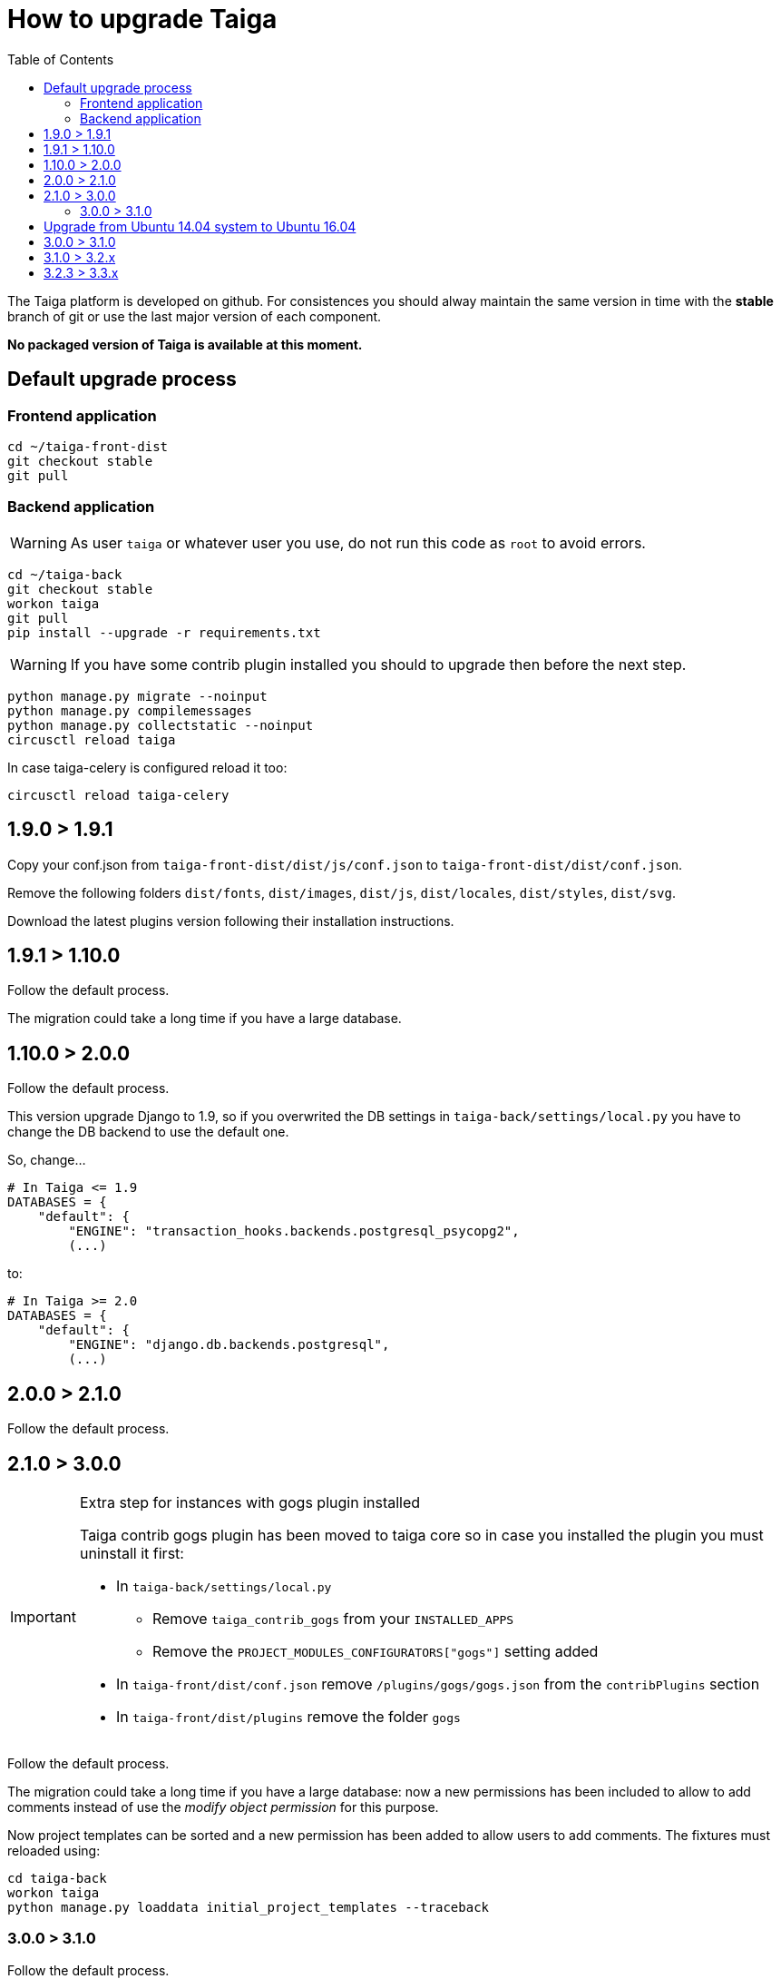 How to upgrade Taiga
====================
:toc: left

The Taiga platform is developed on github. For consistences you should alway maintain the same version
in time with the *stable* branch of git or use the last major version of each component.

**No packaged version of Taiga is available at this moment.**

Default upgrade process
-----------------------

Frontend application
~~~~~~~~~~~~~~~~~~~~

[source,bash]
----
cd ~/taiga-front-dist
git checkout stable
git pull
----

Backend application
~~~~~~~~~~~~~~~~~~~

[WARNING]
====
As user `taiga` or whatever user you use, do not run this code as `root` to avoid errors.
====

[source,bash]
----
cd ~/taiga-back
git checkout stable
workon taiga
git pull
pip install --upgrade -r requirements.txt
----

[WARNING]
====
If you have some contrib plugin installed you should to upgrade then before the next step.
====

[source,bash]
----
python manage.py migrate --noinput
python manage.py compilemessages
python manage.py collectstatic --noinput
circusctl reload taiga
----

In case taiga-celery is configured reload it too:

[source,bash]
----
circusctl reload taiga-celery
----

1.9.0 > 1.9.1
-------------

Copy your conf.json from `taiga-front-dist/dist/js/conf.json` to `taiga-front-dist/dist/conf.json`.

Remove the following folders `dist/fonts`, `dist/images`, `dist/js`, `dist/locales`, `dist/styles`, `dist/svg`.

Download the latest plugins version following their installation instructions.


1.9.1 > 1.10.0
--------------

Follow the default process.

The migration could take a long time if you have a large database.


1.10.0 > 2.0.0
--------------

Follow the default process.

This version upgrade Django to 1.9, so if you overwrited the DB settings in `taiga-back/settings/local.py` you have to change the DB backend to use the default one.

So, change...

[source,python]
----
# In Taiga <= 1.9
DATABASES = {
    "default": {
        "ENGINE": "transaction_hooks.backends.postgresql_psycopg2",
        (...)
----

to:

[source,python]
----
# In Taiga >= 2.0
DATABASES = {
    "default": {
        "ENGINE": "django.db.backends.postgresql",
        (...)
----


2.0.0 > 2.1.0
--------------

Follow the default process.

2.1.0 > 3.0.0
-------------

[IMPORTANT]
.Extra step for instances with gogs plugin installed
====

Taiga contrib gogs plugin has been moved to taiga core so in case you installed the plugin you must uninstall it first:

- In `taiga-back/settings/local.py`
    * Remove `taiga_contrib_gogs` from your `INSTALLED_APPS`
    * Remove the `PROJECT_MODULES_CONFIGURATORS["gogs"]` setting added

- In `taiga-front/dist/conf.json` remove `/plugins/gogs/gogs.json` from the `contribPlugins` section
- In `taiga-front/dist/plugins` remove the folder `gogs`
====

Follow the default process.

The migration could take a long time if you have a large database: now a new permissions has been included to allow to add comments instead of use the __modify object permission__ for this purpose.

Now project templates can be sorted and a new permission has been added to allow users to add comments. The fixtures must reloaded using:

----
cd taiga-back
workon taiga
python manage.py loaddata initial_project_templates --traceback
----

3.0.0 > 3.1.0
~~~~~~~~~~~~~~

Follow the default process.

If you want to have svg thumbnails images install `cairo` library.

----
apt-get install cairo
----

Upgrade from Ubuntu 14.04 system to Ubuntu 16.04
------------------------------------------------

To upgrade from 14.04 to 16.04 you have to follow the official Ubuntu process:

[source, txt]
----
$ sudo apt-get install update-manager-core
$ sudo do-release-upgrade -p
----

Then you have to upgrade to the new postgres version maintaining the old data:
[source, txt]
----
$ sudo apt-get install -y postgresql-9.5 postgresql-contrib-9.5
$ sudo apt-get install -y postgresql-doc-9.5 postgresql-server-dev-9.5
$ sudo pg_dropcluster 9.5 main --stop
$ sudo pg_upgradecluster 9.3 main
$ sudo reboot
----

Then you have to use the circus service from ubuntu.
[source, txt]
----
$ sudo pip uninstall circus pyzmq
$ sudo apt-get install circus
$ sudo mv ~/conf/circus.ini /etc/circus/conf.d/taiga.ini
----

Rebuild your virtualenv
[source, txt]
----
$ rmvirtualenv taiga
$ mkvirtualenv taiga -p /usr/bin/python3.5
$ cd ~/taiga-back
$ pip install -r requirements.txt
----

Reboot the system
[source, txt]
----
$ sudo reboot
----


3.0.0 > 3.1.0
-------------

[IMPORTANT]
.PostgreSQL >= 9.4 is needed
====
in these release PostgreSQL > 9.4 will be the oficial recomended version because all JSON columns will be migrated to JSONB to reduce the db space and improve the performance.
====

[IMPORTANT]
.Changes over the settings about throttling.
====
If you have modified your `REST_FRAMEWORK` settings, you have to care about the changes introducted in the new version:

. In `REST_FRAMEWORK["DEFAULT_THROTTLE_RATES"]` you have care about the fact
  that `anon` and `user` scopes settings been renamed and splited into
  `anon-write`, `anon-read`, `user-write` and `user-read`.
. In `REST_FRAMEWORK["DEFAULT_THROTTLE_RATES"]` we have added new scopes of
  throttling by default set to `None`, they are `login-fail`, `register-success`,
  `user-detail`.
. In `REST_FRAMEWORK["DEFAULT_THROTTLE_CLASSES"]` the new default throttle
  class is `taiga.base.throttling.CommonThrottle`.
====

[IMPORTANT]
.Changes over the settings because celery upgrade from 3.x to 4.x.
====
We have migrated to celery 4, and splitted the configuration in two different
files, so, if you have configured any celery setting in your
`settings/local.py` you have to move them to the `settings/celery_local.py`
file. Besides, before update the workers and taiga-back, ensure that your tasks
queue is completely empty because the tasks format isn't compatible (If you
can't stop your service during de upgrade, you have to follow the instructions
given by celery creators here:
http://docs.celeryproject.org/en/latest/whatsnew-4.0.html#upgrading-from-celery-3-1).
====

Follow the default process.

The migration could take a long time if you have a large database.

You should to reload the fixtures with:

----
cd taiga-back
workon taiga
python manage.py loaddata initial_project_templates --traceback
----

3.1.0 > 3.2.x
-------------

Follow the default process.

3.2.3 > 3.3.x
-------------

Follow the default process.

The migration could take a long time if you have a large database.
